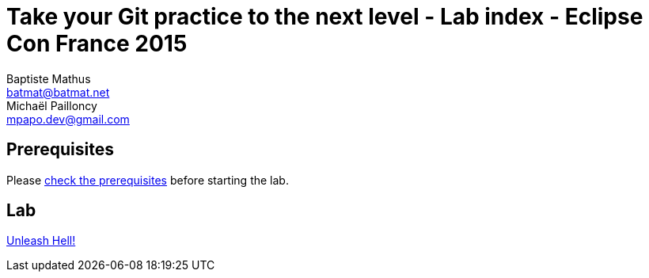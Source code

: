 Take your Git practice to the next level - Lab index - Eclipse Con France 2015
==============================================================================
Baptiste Mathus <batmat@batmat.net>; Michaël Pailloncy <mpapo.dev@gmail.com>

== Prerequisites

Please link:prerequisites.html[check the prerequisites] before starting the lab.

== Lab

link:lab.html[Unleash Hell!]
